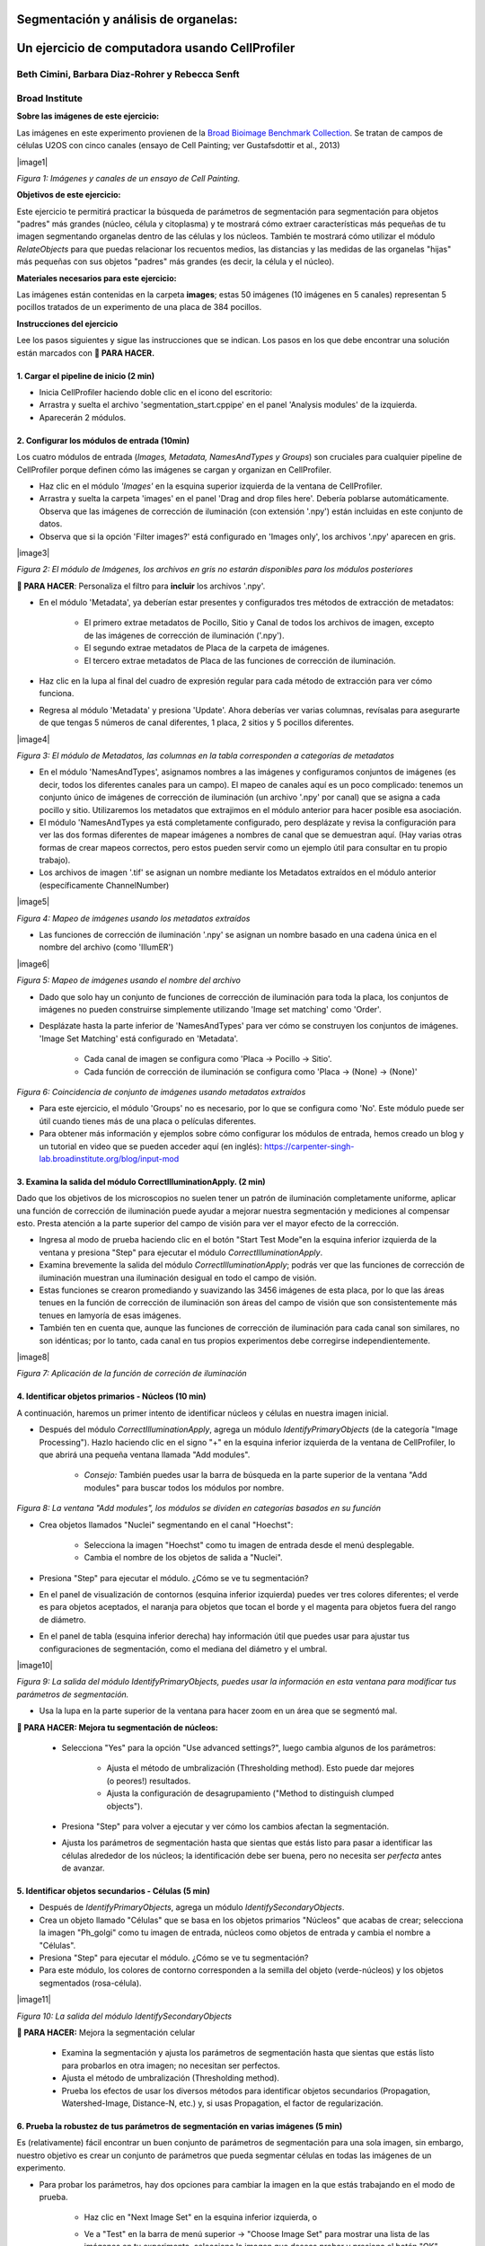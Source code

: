 Segmentación y análisis de organelas:
==========================================

Un ejercicio de computadora usando CellProfiler
=================================================

Beth Cimini, Barbara Diaz-Rohrer y Rebecca Senft
------------------------------------------------------

Broad Institute
-------------------

**Sobre las imágenes de este ejercicio:**

Las imágenes en este experimento provienen de la `Broad Bioimage
Benchmark Collection <https://data.broadinstitute.org/bbbc/BBBC022/>`__.
Se tratan de campos de células U2OS con cinco canales (ensayo de Cell 
Painting; ver Gustafsdottir et al., 2013)

|image1| 

*Figura 1: Imágenes y canales de un ensayo de Cell Painting.*

**Objetivos de este ejercicio:**

Este ejercicio te permitirá practicar la búsqueda de parámetros de 
segmentación para segmentación para objetos "padres" más grandes (núcleo, 
célula y citoplasma) y te mostrará cómo extraer características más 
pequeñas de tu imagen segmentando organelas dentro de las células y los 
núcleos. También te mostrará cómo utilizar el módulo *RelateObjects* para 
que puedas relacionar los recuentos medios, las distancias y las medidas 
de las organelas "hijas" más pequeñas con sus objetos "padres" más grandes 
(es decir, la célula y el núcleo).

**Materiales necesarios para este ejercicio:**

Las imágenes están contenidas en la carpeta **images**; estas 50 imágenes (10 imágenes en 5 canales) representan 5 pocillos tratados de un experimento de una placa de 384 pocillos.

**Instrucciones del ejercicio**

Lee los pasos siguientes y sigue las instrucciones que se indican. Los 
pasos en los que debe encontrar una solución están marcados con **🔴 PARA HACER.**


**1. Cargar el pipeline de inicio (2 min)**
''''''''''''''''''''''''''''''''''''''''''''''

- Inicia CellProﬁler haciendo doble clic en el icono del escritorio: |image2|

- Arrastra y suelta el archivo 'segmentation_start.cppipe' en el panel 'Analysis modules' de la izquierda.

- Aparecerán 2 módulos.

**2. Configurar los módulos de entrada (10min)**
''''''''''''''''''''''''''''''''''''''''''''''''''

Los cuatro módulos de entrada (*Images, Metadata, NamesAndTypes y Groups*) son cruciales para cualquier pipeline de CellProfiler porque definen cómo las imágenes se cargan y organizan en CellProfiler.

- Haz clic en el módulo *'Images'* en la esquina superior izquierda de la ventana de CellProfiler.

- Arrastra y suelta la carpeta 'images' en el panel 'Drag and drop files here'. Debería poblarse automáticamente. Observa que las imágenes de corrección de iluminación (con extensión '.npy') están incluidas en este conjunto de datos.

- Observa que si la opción 'Filter images?' está configurado en 'Images only', los archivos '.npy' aparecen en gris.

|image3| 

*Figura 2: El módulo de Imágenes, los archivos en gris no estarán disponibles para los módulos posteriores*

**🔴 PARA HACER**: Personaliza el filtro para **incluir** los archivos '.npy'.

- En el módulo 'Metadata', ya deberían estar presentes y configurados tres métodos de extracción de metadatos:

   - El primero extrae metadatos de Pocillo, Sitio y Canal de todos los archivos de imagen, excepto de las imágenes de corrección de iluminación ('.npy').

   - El segundo extrae metadatos de Placa de la carpeta de imágenes.

   - El tercero extrae metadatos de Placa de las funciones de corrección de iluminación.

- Haz clic en la lupa al final del cuadro de expresión regular para cada método de extracción para ver cómo funciona.

- Regresa al módulo 'Metadata' y presiona 'Update'. Ahora deberías ver varias columnas, revísalas para asegurarte de que tengas 5 números de canal diferentes, 1 placa, 2 sitios y 5 pocillos diferentes.

|image4|

*Figura 3: El módulo de Metadatos, las columnas en la tabla corresponden a categorías de metadatos*

- En el módulo 'NamesAndTypes', asignamos nombres a las imágenes y configuramos conjuntos de imágenes (es decir, todos los diferentes canales para un campo). El mapeo de canales aquí es un poco complicado: tenemos un conjunto único de imágenes de corrección de iluminación (un archivo '.npy' por canal) que se asigna a cada pocillo y sitio. Utilizaremos los metadatos que extrajimos en el módulo anterior para hacer posible esa asociación.

- El módulo 'NamesAndTypes ya está completamente configurado, pero desplázate y revisa la configuración para ver las dos formas diferentes de mapear imágenes a nombres de canal que se demuestran aquí. (Hay varias otras formas de crear mapeos correctos, pero estos pueden servir como un ejemplo útil para consultar en tu propio trabajo).

- Los archivos de imagen '.tif' se asignan un nombre mediante los Metadatos extraídos en el módulo anterior (específicamente ChannelNumber)

|image5|

*Figura 4: Mapeo de imágenes usando los metadatos extraídos*

- Las funciones de corrección de iluminación '.npy' se asignan un nombre basado en una cadena única en el nombre del archivo (como 'IllumER')

|image6|

*Figura 5: Mapeo de imágenes usando el nombre del archivo*

- Dado que solo hay un conjunto de funciones de corrección de iluminación para toda la placa, los conjuntos de imágenes no pueden construirse simplemente utilizando 'Image set matching' como 'Order'.

- Desplázate hasta la parte inferior de 'NamesAndTypes' para ver cómo se construyen los conjuntos de imágenes. 'Image Set Matching' está configurado en 'Metadata'.

   - Cada canal de imagen se configura como 'Placa → Pocillo → Sitio'.

   - Cada función de corrección de iluminación se configura como 'Placa → (None) → (None)'

|image7|

*Figura 6: Coincidencia de conjunto de imágenes usando metadatos extraídos*

- Para este ejercicio, el módulo 'Groups' no es necesario, por lo que se configura como 'No'. Este módulo puede ser útil cuando tienes más de una placa o películas diferentes.

- Para obtener más información y ejemplos sobre cómo configurar los módulos de entrada, hemos creado un blog y un tutorial en video que se pueden acceder aquí (en inglés): https://carpenter-singh-lab.broadinstitute.org/blog/input-mod

**3. Examina la salida del módulo CorrectIlluminationApply. (2 min)**
''''''''''''''''''''''''''''''''''''''''''''''''''''''''''''''''''''''''

Dado que los objetivos de los microscopios no suelen tener un patrón de iluminación completamente uniforme, aplicar una función de corrección de iluminación puede ayudar a mejorar nuestra segmentación y mediciones al compensar esto. Presta atención a la parte superior del campo de visión para ver el mayor efecto de la corrección.

- Ingresa al modo de prueba haciendo clic en el botón "Start Test Mode"en la esquina inferior izquierda de la ventana y presiona "Step" para ejecutar el módulo *CorrectIlluminationApply*.

- Examina brevemente la salida del módulo *CorrectIlluminationApply*; podrás ver que las funciones de corrección de iluminación muestran una iluminación desigual en todo el campo de visión.

- Estas funciones se crearon promediando y suavizando las 3456 imágenes de esta placa, por lo que las áreas tenues en la función de corrección de iluminación son áreas del campo de visión que son consistentemente más tenues en lamyoría de esas imágenes.

- También ten en cuenta que, aunque las funciones de corrección de iluminación para cada canal son similares, no son idénticas; por lo tanto, cada canal en tus propios experimentos debe corregirse independientemente.

|image8|

*Figura 7: Aplicación de la función de correción de iluminación*

**4. Identificar objetos primarios - Núcleos (10 min)**
'''''''''''''''''''''''''''''''''''''''''''''''''''''''''

A continuación, haremos un primer intento de identificar núcleos y células en nuestra imagen inicial.

- Después del módulo *CorrectIlluminationApply*, agrega un módulo *IdentifyPrimaryObjects* (de la categoría "Image Processing"). Hazlo haciendo clic en el signo "+" en la esquina inferior izquierda de la ventana de CellProfiler, lo que abrirá una pequeña ventana llamada "Add modules".

   - *Consejo:* También puedes usar la barra de búsqueda en la parte superior de la ventana "Add modules" para buscar todos los módulos por nombre.

|image9|

*Figura 8: La ventana "Add modules", los módulos se dividen en categorías basados en su función*

- Crea objetos llamados "Nuclei" segmentando en el canal "Hoechst":

   - Selecciona la imagen "Hoechst" como tu imagen de entrada desde el menú desplegable.

   - Cambia el nombre de los objetos de salida a "Nuclei".

- Presiona "Step" para ejecutar el módulo. ¿Cómo se ve tu segmentación?

- En el panel de visualización de contornos (esquina inferior izquierda) puedes ver tres colores diferentes; el verde es para objetos aceptados, el naranja para objetos que tocan el borde y el magenta para objetos fuera del rango de diámetro.

- En el panel de tabla (esquina inferior derecha) hay información útil que puedes usar para ajustar tus configuraciones de segmentación, como el mediana del diámetro y el umbral.

|image10|

*Figura 9: La salida del módulo IdentifyPrimaryObjects, puedes usar la información en esta ventana para modificar tus parámetros de segmentación.*

- Usa la lupa en la parte superior de la ventana para hacer zoom en un área que se segmentó mal.

**🔴 PARA HACER: Mejora tu segmentación de núcleos:**

   - Selecciona "Yes" para la opción "Use advanced settings?", luego cambia algunos de los parámetros:

      - Ajusta el método de umbralización (Thresholding method). Esto puede dar mejores (o peores!) resultados.

      - Ajusta la configuración de desagrupamiento ("Method to distinguish clumped objects").

   - Presiona "Step" para volver a ejecutar y ver cómo los cambios afectan la segmentación.

   - Ajusta los parámetros de segmentación hasta que sientas que estás listo para pasar a identificar las células alrededor de los núcleos; la identificación debe ser buena, pero no necesita ser *perfecta* antes de avanzar.

**5. Identificar objetos secundarios - Células (5 min)**
''''''''''''''''''''''''''''''''''''''''''''''''''''''''''

- Después de *IdentifyPrimaryObjects*, agrega un módulo *IdentifySecondaryObjects*.

- Crea un objeto llamado "Células" que se basa en los objetos primarios "Núcleos" que acabas de crear; selecciona la imagen "Ph_golgi" como tu imagen de entrada, núcleos como objetos de entrada y cambia el nombre a "Células".

- Presiona "Step" para ejecutar el módulo. ¿Cómo se ve tu segmentación?

- Para este módulo, los colores de contorno corresponden a la semilla del objeto (verde-núcleos) y los objetos segmentados (rosa-célula).

|image11|

*Figura 10: La salida del módulo IdentifySecondaryObjects*

**🔴 PARA HACER:** Mejora la segmentación celular

   - Examina la segmentación y ajusta los parámetros de segmentación hasta que sientas que estás listo para probarlos en otra imagen; no necesitan ser perfectos.

   - Ajusta el método de umbralización (Thresholding method).

   - Prueba los efectos de usar los diversos métodos para identificar objetos secundarios (Propagation, Watershed-Image, Distance-N, etc.) y, si usas Propagation, el factor de regularización.

**6. Prueba la robustez de tus parámetros de segmentación en varias imágenes (5 min)**
''''''''''''''''''''''''''''''''''''''''''''''''''''''''''''''''''''''''''''''''''''''''

Es (relativamente) fácil encontrar un buen conjunto de parámetros de segmentación para una sola imagen, sin embargo, nuestro objetivo es crear un conjunto de parámetros que pueda segmentar células en todas las imágenes de un experimento.

- Para probar los parámetros, hay dos opciones para cambiar la imagen en la que estás trabajando en el modo de prueba.

   - Haz clic en "Next Image Set" en la esquina inferior izquierda, o

   - Ve a "Test" en la barra de menú superior → "Choose Image Set" para mostrar una lista de las imágenes en tu experimento, selecciona la imagen que deseas probar y presiona el botón "OK".

      - Consejo: también puedes usar el menú de prueba para elegir un conjunto de imágenes al azar ("Coose Random Iage Set").

|image12|

*Figura 11: Una sección del menu ‘Choose Image Set’*

- Luego, ejecuta esa imagen en modo de prueba para tus primeros 3 módulos (hasta tu paso de *IdentifySecondaryObjects*).

   - Puedes hacerlo haciendo clic en el botón de paso, o

   - Puedes agregar un botón de pausa en el módulo después de *IdentifySecondaryObjects* y presionar "Run", esto ejecutará todos los módulos antes de la pausa.

|image13|

*Figura 12: Una sección del panel de módulos de análisis*

- Examina la salida: ¿se mantuvo tu segmentación nuclear y celular en comparación con las primeras imágenes que observaste?

**🔴 PARA HACER: Ajusta los parámetros para obtener resultados comparables a los de la primera imagen. Una vez que tu segmentación sea buena, pruébala en otra imagen.**

**7. Identificar objetos terciarios - Citoplasma (2min)**
''''''''''''''''''''''''''''''''''''''''''''''''''''''''''

- Después del módulo *IdentifySecondaryObjects*, agregar un módulo *IdentifyTertiaryObjects*.

- Crear un objeto llamado Citoplasma utilizando los objetos Célula y Núcleo que has creado.

- Seleccionar los objetos identificados más grandes y más pequeños del menú desplegable.

- Cambiar el nombre de los objetos a identificar.

- La opción "Reducir el tamaño del objeto más pequeño antes de la sustracción" ("Shrink smaller object prior to subtraction?") debe estar configurada en "No".

**8. Examinar los pasos utilizados para segmentar los Nucleolos (15min)**
''''''''''''''''''''''''''''''''''''''''''''''''''''''''''''''''''''''''''

Hasta ahora, hemos utilizado imágenes no transformadas para la detección de objetos, pero no todos los objetos pueden ser segmentados a partir de imágenes en bruto. CellProfiler contiene una variedad de módulos de procesamiento de imágenes que pueden ayudar en la segmentación. Para este ejercicio, utilizaremos dos de estos módulos, pero hay otros que puedes explorar.

Los siguientes 3 módulos tienen que ver con la creación de los objetos Nucleolos. Observa la salida de cada uno para ver cómo la imagen se transforma para ayudar en la segmentación.

- Después del módulo *IdentifyTertiaryObjects*, agregar un módulo *EnhanceOrSuppressFeatures*.

- *EnhanceOrSuppressFeatures* es un módulo que ayuda a mejorar partes de una imagen, en este caso, objetos puntuales o "manchas" (Speckles). Como estamos buscando nucleolos, aplicamos esto a la imagen del canal de ARN ("Syto") y llamamos la salida "ARN_filtrado".

**🔴 PARA HACER: Mejorar las spots de los nucleolos**

   - Cambiar la imagen de entrada del menú desplegable a "Syto".

   - Cambiar el nombre de la imagen de salida a "ARN_filtrado".

   - Cambiar el "Feature Size" para ver cómo afecta la salida y encontrar un valor que funcione bien.

   - Ver a continuación un ejemplo de los resultados a los que se debe apuntar:

|image14|

*Figura 13. La salida del módulo EnhanceOrSuppressFeatures, mejorando la imagen de Syto te permite aislar los nucleolos contra la señal nucleoplásmica de fondo.*

- Después del módulo *EnhanceOrSuppressFeatures*, agregar un módulo *MaskImage*.

- *MaskImage* te permite crear una versión de la imagen "ARN_filtrado" llamada "SytoNuclei" donde todos los píxeles excepto los que especifiques se establecen en una intensidad de 0. En este caso, establecemos en 0 cualquier píxel que no esté dentro de un núcleo. Al hacer esto, podemos disminuir la probabilidad de detectar puntos de ARN citoplasmático.

   **🔴 PARA HACER: Enmascarar la imagen de ARN para mostrar solo los 'Núcleos'**

   - Cambiar la imagen de entrada del menú desplegable a "ARN_filtrado".

   - Cambiar el nombre de la imagen de salida a "SytoNuclei".

   - Usar los objetos 'Núcleos' como máscara.

   - Ver a continuación un ejemplo de los resultados a los que se debe apuntar:

|image15|

*Figura 14. La salida del módulo MaskImage, el contraste se ajustó para mostrar que la intensidad de los píxeles fuera de los núcleos ahora se establece en 0.*

- *IdentifyPrimaryObjects* se utiliza para encontrar los Nucleolos. Esta es una segmentación de objetos primarios porque no estamos utilizando otro objeto como semilla (es decir, punto de inicio) y solo estamos segmentando en función de la intensidad en nuestra imagen 'SytoNuclei'.

**🔴 PARA HACER: Segmentar los nucleolos**

   - Cambiar la imagen de entrada del menú desplegable a "SytoNuclei".

   - Cambiar el nombre de los objetos a "Nucleolos".

   - Ajustar los parámetros de segmentación hasta que estés satisfecho con los resultados de la segmentación.

**🔴 PARA HACER**: Agregar un módulo *OverlayOutlines* en este punto para superponer los nucleolos identificados en la imagen original de "Syto" para asegurarte de que la segmentación no solo coincida con la imagen 'SytoNuclei' mejorada con manchas, sino que también se vea precisa en la imagen sin procesar. Esto no es estrictamente necesario, pero puede ser un buen punto de control.

   - Objetivo: mostrar contornos de tus nucleolos y tus núcleos en la imagen sin procesar de 'Syto'.

   - Aquí tienes un ejemplo de cómo podría verse (rojo = núcleos, verde = nucleolos):

   - Consejo: puedes usar una estrategia similar para segmentar las mitocondrias utilizando el canal 'Mito'

|image16|

*Figura 15. La salida del módulo OverlayOutlines, todos los nucleolos detectados están dentro de los núcleos.*

**9. 🔴 PARA HACER: Agregar módulos de medición a tu pipeline (10min)**
''''''''''''''''''''''''''''''''''''''''''''''''''''''''''''''''''''''''

- Después de la segmentación de los nucleolos, agregar tantos módulos de medición de objetos como desees, hemos agregado un *MeasureObjectIntensity*.

- Algunos módulos sugeridos para agregar: *MeasureObjectSizeShape*, *MeasureObjectIntensity*, *MeasureGranularity* y *MeasureObjectNeighbors*.

- ¿Qué objetos crees que serían valiosos para medir con cada uno de estos módulos? ¿En qué canales medirías tus objetos? Para un experimento típico de Cell Painting, agregarías tantas mediciones como sea posible, pero eso no es necesario aquí; sin embargo, asegúrate de que cada objeto reciba al menos algunas mediciones. 

Nota: Si bien *MeasureCorrelation*, *MeasureTexture* y *MeasureObjectIntensityDistribution* pueden producir datos valiosos para generar el perfil morfológico de la imagen, pueden ser intensivos en el uso de memoria y/o lentos, por lo que no deben agregarse a este ejemplo en pos del tiempo de ejecución del pipeline.

**10. Relacionar objetos (5min)**
''''''''''''''''''''''''''''''''''

**🔴 PARA HACER:** Agregar un módulo *RelateObject* y configurarlo para relacionar 'Nucleolos' con 'Núcleos'.

|image17|

*Figura 16: La salida del módulo RelateObject.*

Relacionar los objetos te permite crear promedios por padre (por ejemplo, para esta célula, ¿cuál es el tamaño promedio de una mitocondria individual?) y calcular distancias desde los objetos secundarios al borde y/o al centro del objeto "padre" (por ejemplo, ¿qué tan lejos está cada nucleolo del centro del núcleo?).

**11. Ejecutar el pipeline (opcional)**
''''''''''''''''''''''''''''''''''''''''

- Si tienes tiempo, agrega un módulo Exportar a hoja de cálculo al final.

- Salir del modo de prueba (Exit Test Mode).

- Haz clic en el botón 'Output Settings' en la esquina inferior izquierda.

- Cambia la carpeta de salida predeterminada al directorio donde desees guardar los archivos de salida.

- Haz clic en el botón 'Analyze Images' en la esquina inferior izquierda.

- Explora las hojas de cálculo creadas para cada objeto.

.. |image1| image:: ./TutorialImages/Fig1.png
   :width: 1000
   :scale: 70 %
   :align: center
.. |image2| image:: ./TutorialImages/icon.png
   :width: 0.26065in
   :height: 0.26065in
.. |image3| image:: ./TutorialImages/Fig2.png
   :align: center
   :width: 7in
   :height: 2.74931in
.. |image4| image:: ./TutorialImages/Fig3.png
   :width: 1000
   :scale: 70 %
   :align: center
.. |image5| image:: ./TutorialImages/Fig4.png
   :width: 1000
   :scale: 70 %
   :align: center
.. |image6| image:: ./TutorialImages/Fig5.png
   :width: 1000
   :scale: 70 %
   :align: center
.. |image7| image:: ./TutorialImages/Fig6.png
   :width: 7.5in
   :height: 0.60764in
.. |image8| image:: ./TutorialImages/Fig7.png
   :width: 1000
   :scale: 70 %
   :align: center
.. |image9| image:: ./TutorialImages/Fig8.png
   :width: 1000
   :scale: 40 %
   :align: middle
.. |image10| image:: ./TutorialImages/Fig9.png
   :width: 1000
   :scale: 70 %
   :align: center
.. |image11| image:: ./TutorialImages/Fig10.png
   :width: 1000
   :scale: 70 %
   :align: center
.. |image12| image:: ./TutorialImages/Fig11.png
   :width: 1000
   :scale: 70 %
   :align: center
.. |image13| image:: ./TutorialImages/Fig12.png
   :width: 1000
   :scale: 40 %
   :align: center
.. |image14| image:: ./TutorialImages/Fig13.png
   :width: 1000
   :scale: 70 %
   :align: center
.. |image15| image:: ./TutorialImages/Fig14.png
   :width: 1000
   :scale: 70 %
   :align: center
.. |image16| image:: ./TutorialImages/Fig15.png
   :width: 1000
   :scale: 70 %
   :align: center
.. |image17| image:: ./TutorialImages/Fig16.png
   :width: 1000
   :scale: 70 %
   :align: center
